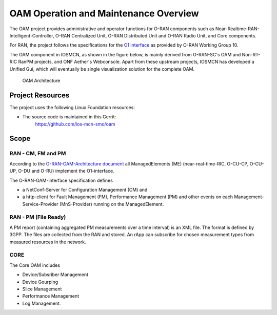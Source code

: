 .. This work is licensed under a Creative Commons Attribution 4.0 International License.
.. SPDX-License-Identifier: CC-BY-4.0

OAM Operation and Maintenance Overview
======================================

The OAM project provides administrative and operator
functions for O-RAN components such as Near-Realtime-RAN-Intelligent-Controller,
O-RAN Centralized Unit, O-RAN Distributed Unit and O-RAN Radio Unit, and Core components.

For RAN, the project follows the specifications for the `O1 interface <https://www.o-ran.org/specifications>`_
as provided by O-RAN Working Group 10.

The OAM component in IOSMCN, as shown in the figure below, is mainly derived from O-RAN-SC's OAM and Non-RT-RIC RanPM projects, and ONF Aether's Webconsole.
Apart from these upstream projects, IOSMCN has developed a Unified Gui, which will eventually be single visualization solution for the complete OAM. 


.. figure:: ./_static/OAM-Architecture.png
   :alt: OAM Architecture

   OAM Architecture


Project Resources
-----------------
The project uses the following Linux Foundation resources:

* The source code is maintained in this Gerrit:
    `<https://github.com/ios-mcn-smo/oam>`_


Scope
-----

RAN - CM, FM and PM
*******************

According to the `O-RAN-OAM-Architecture document <https://www.o-ran.org/specifications>`_
all ManagedElements (ME) (near-real-time-RIC, O-CU-CP, O-CU-UP, O-DU and O-RU)
implement the O1-interface.

The O-RAN-OAM-interface specification defines

- a NetConf-Server for Configuration Management (CM) and
- a http-client for Fault Management (FM), Performance Management (PM) and other
  events on each Management-Service-Provider (MnS-Provider) running on the
  ManagedElement.

RAN - PM (File Ready)
*********************

A PM report (containing aggregated PM measurements over a time interval) is
an XML file. The format is defined by 3GPP. The files are collected from the RAN and stored. An rApp can subscribe for chosen measurement types from measured resources in the network.

CORE
****

The Core OAM includes

- Device/Subsriber Management
- Device Gourping
- Slice Management
- Performance Management
- Log Management.

